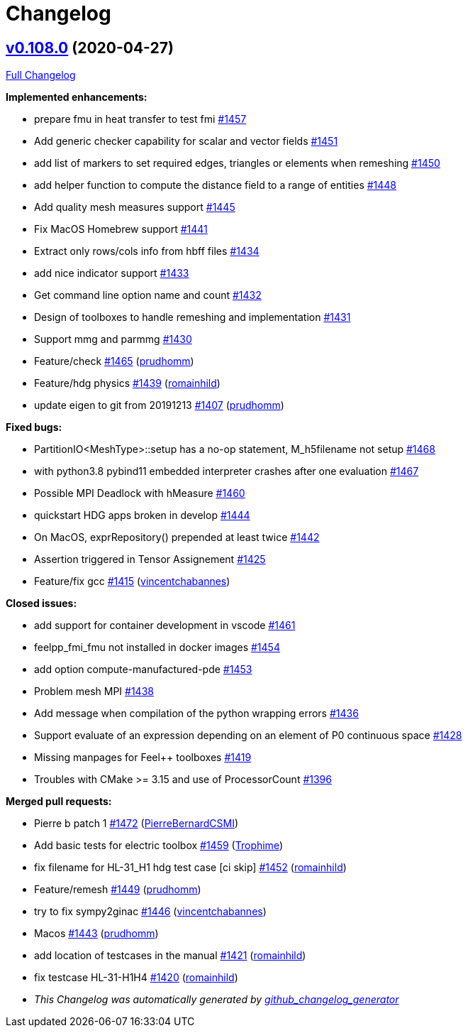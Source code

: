 = Changelog
:pp: {plus}{plus}

== https://github.com/feelpp/feelpp/tree/v0.108.0[v0.108.0] (2020-04-27)

https://github.com/feelpp/feelpp/compare/v0.107.0...v0.108.0[Full Changelog]

*Implemented enhancements:*

* prepare fmu in heat transfer to test fmi https://github.com/feelpp/feelpp/issues/1457[#1457]
* Add generic checker capability for scalar and vector fields https://github.com/feelpp/feelpp/issues/1451[#1451]
* add list of markers to set required edges, triangles or elements when remeshing https://github.com/feelpp/feelpp/issues/1450[#1450]
* add helper function to compute the distance field to a range of entities https://github.com/feelpp/feelpp/issues/1448[#1448]
* Add quality mesh measures support https://github.com/feelpp/feelpp/issues/1445[#1445]
* Fix MacOS Homebrew support https://github.com/feelpp/feelpp/issues/1441[#1441]
* Extract only rows/cols info from hbff files https://github.com/feelpp/feelpp/issues/1434[#1434]
* add nice indicator support  https://github.com/feelpp/feelpp/issues/1433[#1433]
* Get command line option name  and count https://github.com/feelpp/feelpp/issues/1432[#1432]
* Design of toolboxes to handle remeshing and implementation https://github.com/feelpp/feelpp/issues/1431[#1431]
* Support mmg and parmmg  https://github.com/feelpp/feelpp/issues/1430[#1430]
* Feature/check https://github.com/feelpp/feelpp/pull/1465[#1465] (https://github.com/prudhomm[prudhomm])
* Feature/hdg physics https://github.com/feelpp/feelpp/pull/1439[#1439] (https://github.com/romainhild[romainhild])
* update eigen to git from 20191213 https://github.com/feelpp/feelpp/pull/1407[#1407] (https://github.com/prudhomm[prudhomm])

*Fixed bugs:*

* PartitionIO<MeshType>::setup has a no-op statement, M_h5filename not setup https://github.com/feelpp/feelpp/issues/1468[#1468]
* with python3.8 pybind11 embedded interpreter crashes after one evaluation https://github.com/feelpp/feelpp/issues/1467[#1467]
* Possible MPI Deadlock with hMeasure https://github.com/feelpp/feelpp/issues/1460[#1460]
* quickstart HDG apps broken in develop https://github.com/feelpp/feelpp/issues/1444[#1444]
* On MacOS, exprRepository() prepended at least twice https://github.com/feelpp/feelpp/issues/1442[#1442]
* Assertion triggered in Tensor Assignement  https://github.com/feelpp/feelpp/issues/1425[#1425]
* Feature/fix gcc https://github.com/feelpp/feelpp/pull/1415[#1415] (https://github.com/vincentchabannes[vincentchabannes])

*Closed issues:*

* add support for container development in vscode https://github.com/feelpp/feelpp/issues/1461[#1461]
* feelpp_fmi_fmu not installed in docker images https://github.com/feelpp/feelpp/issues/1454[#1454]
* add option compute-manufactured-pde https://github.com/feelpp/feelpp/issues/1453[#1453]
* Problem mesh MPI https://github.com/feelpp/feelpp/issues/1438[#1438]
* Add message when compilation of the python wrapping errors https://github.com/feelpp/feelpp/issues/1436[#1436]
* Support evaluate of an expression depending on an element of P0 continuous space  https://github.com/feelpp/feelpp/issues/1428[#1428]
* Missing manpages for Feel{pp} toolboxes https://github.com/feelpp/feelpp/issues/1419[#1419]
* Troubles with CMake >= 3.15 and use of ProcessorCount https://github.com/feelpp/feelpp/issues/1396[#1396]

*Merged pull requests:*

* Pierre b patch 1 https://github.com/feelpp/feelpp/pull/1472[#1472] (https://github.com/PierreBernardCSMI[PierreBernardCSMI])
* Add basic tests for electric toolbox https://github.com/feelpp/feelpp/pull/1459[#1459] (https://github.com/Trophime[Trophime])
* fix filename for HL-31_H1 hdg test case [ci skip] https://github.com/feelpp/feelpp/pull/1452[#1452] (https://github.com/romainhild[romainhild])
* Feature/remesh https://github.com/feelpp/feelpp/pull/1449[#1449] (https://github.com/prudhomm[prudhomm])
* try to fix sympy2ginac https://github.com/feelpp/feelpp/pull/1446[#1446] (https://github.com/vincentchabannes[vincentchabannes])
* Macos https://github.com/feelpp/feelpp/pull/1443[#1443] (https://github.com/prudhomm[prudhomm])
* add location of testcases in the manual https://github.com/feelpp/feelpp/pull/1421[#1421] (https://github.com/romainhild[romainhild])
* fix testcase HL-31-H1H4 https://github.com/feelpp/feelpp/pull/1420[#1420] (https://github.com/romainhild[romainhild])

* _This Changelog was automatically generated by https://github.com/github-changelog-generator/github-changelog-generator[github_changelog_generator]_

